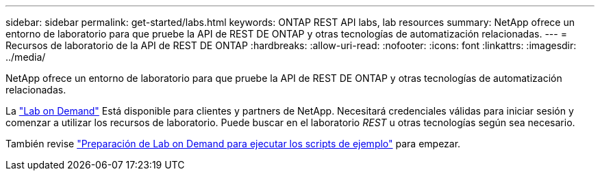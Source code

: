---
sidebar: sidebar 
permalink: get-started/labs.html 
keywords: ONTAP REST API labs, lab resources 
summary: NetApp ofrece un entorno de laboratorio para que pruebe la API de REST DE ONTAP y otras tecnologías de automatización relacionadas. 
---
= Recursos de laboratorio de la API de REST DE ONTAP
:hardbreaks:
:allow-uri-read: 
:nofooter: 
:icons: font
:linkattrs: 
:imagesdir: ../media/


[role="lead"]
NetApp ofrece un entorno de laboratorio para que pruebe la API de REST DE ONTAP y otras tecnologías de automatización relacionadas.

La https://labondemand.netapp.com["Lab on Demand"^] Está disponible para clientes y partners de NetApp. Necesitará credenciales válidas para iniciar sesión y comenzar a utilizar los recursos de laboratorio. Puede buscar en el laboratorio _REST_ u otras tecnologías según sea necesario.

También revise https://github.com/NetApp/ontap-rest-python/tree/master/lod["Preparación de Lab on Demand para ejecutar los scripts de ejemplo"^] para empezar.
